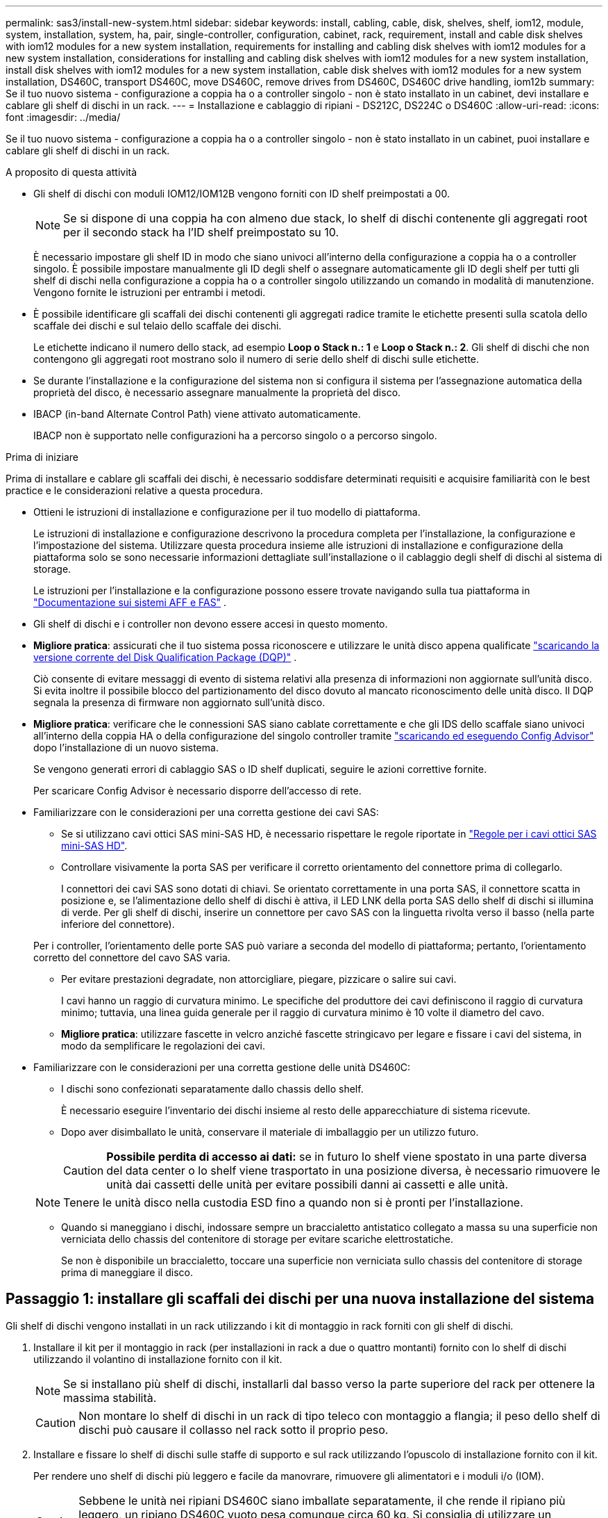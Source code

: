 ---
permalink: sas3/install-new-system.html 
sidebar: sidebar 
keywords: install, cabling, cable, disk, shelves, shelf, iom12, module, system, installation, system, ha, pair, single-controller, configuration, cabinet, rack, requirement, install and cable disk shelves with iom12 modules for a new system installation, requirements for installing and cabling disk shelves with iom12 modules for a new system installation, considerations for installing and cabling disk shelves with iom12 modules for a new system installation, install disk shelves with iom12 modules for a new system installation, cable disk shelves with iom12 modules for a new system installation, DS460C, transport DS460C, move DS460C, remove drives from DS460C, DS460C drive handling, iom12b 
summary: Se il tuo nuovo sistema - configurazione a coppia ha o a controller singolo - non è stato installato in un cabinet, devi installare e cablare gli shelf di dischi in un rack. 
---
= Installazione e cablaggio di ripiani - DS212C, DS224C o DS460C
:allow-uri-read: 
:icons: font
:imagesdir: ../media/


[role="lead"]
Se il tuo nuovo sistema - configurazione a coppia ha o a controller singolo - non è stato installato in un cabinet, puoi installare e cablare gli shelf di dischi in un rack.

.A proposito di questa attività
* Gli shelf di dischi con moduli IOM12/IOM12B vengono forniti con ID shelf preimpostati a 00.
+

NOTE: Se si dispone di una coppia ha con almeno due stack, lo shelf di dischi contenente gli aggregati root per il secondo stack ha l'ID shelf preimpostato su 10.

+
È necessario impostare gli shelf ID in modo che siano univoci all'interno della configurazione a coppia ha o a controller singolo. È possibile impostare manualmente gli ID degli shelf o assegnare automaticamente gli ID degli shelf per tutti gli shelf di dischi nella configurazione a coppia ha o a controller singolo utilizzando un comando in modalità di manutenzione. Vengono fornite le istruzioni per entrambi i metodi.

* È possibile identificare gli scaffali dei dischi contenenti gli aggregati radice tramite le etichette presenti sulla scatola dello scaffale dei dischi e sul telaio dello scaffale dei dischi.
+
Le etichette indicano il numero dello stack, ad esempio *Loop o Stack n.: 1* e *Loop o Stack n.: 2*. Gli shelf di dischi che non contengono gli aggregati root mostrano solo il numero di serie dello shelf di dischi sulle etichette.

* Se durante l'installazione e la configurazione del sistema non si configura il sistema per l'assegnazione automatica della proprietà del disco, è necessario assegnare manualmente la proprietà del disco.
* IBACP (in-band Alternate Control Path) viene attivato automaticamente.
+
IBACP non è supportato nelle configurazioni ha a percorso singolo o a percorso singolo.



.Prima di iniziare
Prima di installare e cablare gli scaffali dei dischi, è necessario soddisfare determinati requisiti e acquisire familiarità con le best practice e le considerazioni relative a questa procedura.

* Ottieni le istruzioni di installazione e configurazione per il tuo modello di piattaforma.
+
Le istruzioni di installazione e configurazione descrivono la procedura completa per l'installazione, la configurazione e l'impostazione del sistema. Utilizzare questa procedura insieme alle istruzioni di installazione e configurazione della piattaforma solo se sono necessarie informazioni dettagliate sull'installazione o il cablaggio degli shelf di dischi al sistema di storage.

+
Le istruzioni per l'installazione e la configurazione possono essere trovate navigando sulla tua piattaforma in link:../index.html["Documentazione sui sistemi AFF e FAS"] .

* Gli shelf di dischi e i controller non devono essere accesi in questo momento.
* *Migliore pratica*: assicurati che il tuo sistema possa riconoscere e utilizzare le unità disco appena qualificate  https://mysupport.netapp.com/site/downloads/firmware/disk-drive-firmware/download/DISKQUAL/ALL/qual_devices.zip["scaricando la versione corrente del Disk Qualification Package (DQP)"^] .
+
Ciò consente di evitare messaggi di evento di sistema relativi alla presenza di informazioni non aggiornate sull'unità disco. Si evita inoltre il possibile blocco del partizionamento del disco dovuto al mancato riconoscimento delle unità disco. Il DQP segnala la presenza di firmware non aggiornato sull'unità disco.

* *Migliore pratica*: verificare che le connessioni SAS siano cablate correttamente e che gli IDS dello scaffale siano univoci all'interno della coppia HA o della configurazione del singolo controller tramite  https://mysupport.netapp.com/site/tools["scaricando ed eseguendo Config Advisor"^] dopo l'installazione di un nuovo sistema.
+
Se vengono generati errori di cablaggio SAS o ID shelf duplicati, seguire le azioni correttive fornite.

+
Per scaricare Config Advisor è necessario disporre dell'accesso di rete.

* Familiarizzare con le considerazioni per una corretta gestione dei cavi SAS:
+
** Se si utilizzano cavi ottici SAS mini-SAS HD, è necessario rispettare le regole riportate in link:install-cabling-rules.html#mini-sas-hd-sas-optical-cable-rules["Regole per i cavi ottici SAS mini-SAS HD"].
** Controllare visivamente la porta SAS per verificare il corretto orientamento del connettore prima di collegarlo.
+
I connettori dei cavi SAS sono dotati di chiavi. Se orientato correttamente in una porta SAS, il connettore scatta in posizione e, se l'alimentazione dello shelf di dischi è attiva, il LED LNK della porta SAS dello shelf di dischi si illumina di verde. Per gli shelf di dischi, inserire un connettore per cavo SAS con la linguetta rivolta verso il basso (nella parte inferiore del connettore).

+
Per i controller, l'orientamento delle porte SAS può variare a seconda del modello di piattaforma; pertanto, l'orientamento corretto del connettore del cavo SAS varia.

** Per evitare prestazioni degradate, non attorcigliare, piegare, pizzicare o salire sui cavi.
+
I cavi hanno un raggio di curvatura minimo. Le specifiche del produttore dei cavi definiscono il raggio di curvatura minimo; tuttavia, una linea guida generale per il raggio di curvatura minimo è 10 volte il diametro del cavo.

** *Migliore pratica*: utilizzare fascette in velcro anziché fascette stringicavo per legare e fissare i cavi del sistema, in modo da semplificare le regolazioni dei cavi.


* Familiarizzare con le considerazioni per una corretta gestione delle unità DS460C:
+
** I dischi sono confezionati separatamente dallo chassis dello shelf.
+
È necessario eseguire l'inventario dei dischi insieme al resto delle apparecchiature di sistema ricevute.

** Dopo aver disimballato le unità, conservare il materiale di imballaggio per un utilizzo futuro.
+

CAUTION: *Possibile perdita di accesso ai dati:* se in futuro lo shelf viene spostato in una parte diversa del data center o lo shelf viene trasportato in una posizione diversa, è necessario rimuovere le unità dai cassetti delle unità per evitare possibili danni ai cassetti e alle unità.

+

NOTE: Tenere le unità disco nella custodia ESD fino a quando non si è pronti per l'installazione.

** Quando si maneggiano i dischi, indossare sempre un braccialetto antistatico collegato a massa su una superficie non verniciata dello chassis del contenitore di storage per evitare scariche elettrostatiche.
+
Se non è disponibile un braccialetto, toccare una superficie non verniciata sullo chassis del contenitore di storage prima di maneggiare il disco.







== Passaggio 1: installare gli scaffali dei dischi per una nuova installazione del sistema

Gli shelf di dischi vengono installati in un rack utilizzando i kit di montaggio in rack forniti con gli shelf di dischi.

. Installare il kit per il montaggio in rack (per installazioni in rack a due o quattro montanti) fornito con lo shelf di dischi utilizzando il volantino di installazione fornito con il kit.
+

NOTE: Se si installano più shelf di dischi, installarli dal basso verso la parte superiore del rack per ottenere la massima stabilità.

+

CAUTION: Non montare lo shelf di dischi in un rack di tipo teleco con montaggio a flangia; il peso dello shelf di dischi può causare il collasso nel rack sotto il proprio peso.

. Installare e fissare lo shelf di dischi sulle staffe di supporto e sul rack utilizzando l'opuscolo di installazione fornito con il kit.
+
Per rendere uno shelf di dischi più leggero e facile da manovrare, rimuovere gli alimentatori e i moduli i/o (IOM).

+

CAUTION: Sebbene le unità nei ripiani DS460C siano imballate separatamente, il che rende il ripiano più leggero, un ripiano DS460C vuoto pesa comunque circa 60 kg. Si consiglia di utilizzare un sollevatore meccanico o quattro persone che utilizzino le maniglie di sollevamento per spostare in sicurezza un ripiano DS460C vuoto.

+
La confezione del DS460C include quattro maniglie di sollevamento rimovibili (due per lato). Per utilizzare le maniglie di sollevamento, installarle inserendo le linguette delle maniglie nelle fessure laterali del ripiano e spingendole verso l'alto fino a sentire un clic. Quindi, mentre si fa scorrere il ripiano portadischi sulle guide, staccare un set di maniglie alla volta utilizzando il fermo a pressione. L'illustrazione seguente mostra come fissare una maniglia di sollevamento.

+
image::../media/drw_ds460c_handles.gif[Installazione delle maniglie di sollevamento]

. Reinstallare eventuali alimentatori e IOM rimossi prima di installare lo shelf di dischi nel rack.
. Se si installa un ripiano per dischi DS460C, installare le unità nei cassetti appositi. In caso contrario, procedere al passaggio successivo.
+
[NOTE]
====
Indossare sempre un braccialetto antistatico collegato a terra su una superficie non verniciata dello chassis del contenitore di storage per evitare scariche elettrostatiche.

Se non è disponibile un braccialetto, toccare una superficie non verniciata sullo chassis del contenitore di storage prima di maneggiare il disco.

====
+
Se hai acquistato uno scaffale parzialmente occupato, ovvero con meno di 60 unità supportate, installa le unità in ogni cassetto come segue:

+
** Installare le prime quattro unità negli slot anteriori (0, 3, 6 e 9).
+

NOTE: *Rischio di malfunzionamento dell'apparecchiatura:* per consentire un corretto flusso d'aria ed evitare il surriscaldamento, installare sempre le prime quattro unità negli slot anteriori (0, 3, 6 e 9).

** Per i dischi rimanenti, distribuirli in modo uniforme in ciascun cassetto.
+
La seguente illustrazione mostra come i dischi sono numerati da 0 a 11 in ogni cassetto all'interno dello shelf.

+
image::../media/dwg_trafford_drawer_with_hdds_callouts.gif[Numerazione delle unità]

+
... Aprire il cassetto superiore dello shelf.
... Rimuovere un'unità dalla busta ESD.
... Sollevare la maniglia della camma sull'unità in verticale.
... Allineare i due pulsanti rialzati su ciascun lato del supporto dell'unità con lo spazio corrispondente nel canale dell'unità sul cassetto dell'unità.
+
image::../media/28_dwg_e2860_de460c_drive_cru.gif[Posizione dei pulsanti rialzati sulla trasmissione]

+
[cols="10,90"]
|===


 a| 
image:../media/icon_round_1.png["Numero di didascalia 1"]
 a| 
Pulsante sollevato sul lato destro del supporto dell'unità

|===
... Abbassare l'unità, quindi ruotare la maniglia della camma verso il basso fino a quando non scatta in posizione sotto il dispositivo di chiusura arancione.
... Ripetere i passaggi precedenti per ciascuna unità del cassetto.
+
Assicurarsi che gli slot 0, 3, 6 e 9 di ciascun cassetto contengano dischi.

... Spingere con cautela il cassetto dell'unità all'interno del contenitore.
+
image:../media/2860_dwg_e2860_de460c_gentle_close.gif["Chiudere delicatamente il cassetto"]

+

CAUTION: *Possibile perdita di accesso ai dati:* non chiudere mai il cassetto. Spingere lentamente il cassetto per evitare di strattonare il cassetto e danneggiare lo storage array.

... Chiudere il cassetto dell'unità spingendo entrambe le leve verso il centro.
... Ripetere questa procedura per ciascun cassetto dello shelf di dischi.
... Fissare il pannello anteriore.




. Se si aggiungono più shelf di dischi, ripetere questa procedura per ogni shelf di dischi che si sta installando.



NOTE: Non accendere gli shelf di dischi in questo momento.



== Fase 2: Mensole per dischi portacavi per l'installazione di un nuovo sistema

Le connessioni SAS per shelf di dischi via cavo (shelf-to-shelf) e controller-to-shelf (controller-to-shelf) consentono di stabilire la connettività dello storage per il sistema.

.A proposito di questa attività
Dopo aver collegato gli shelf di dischi, accenderli, impostare gli ID degli shelf e completare la configurazione e la configurazione del sistema.

.Prima di iniziare
È necessario aver soddisfatto i seguenti requisiti e aver installato gli scaffali per dischi nel rack.

* È necessario disporre delle istruzioni di installazione e configurazione per il modello di piattaforma in uso.
+
Le istruzioni di installazione e configurazione descrivono la procedura completa per l'installazione, la configurazione e l'impostazione del sistema. Utilizzare questa procedura insieme alle istruzioni di installazione e configurazione della piattaforma solo se sono necessarie informazioni dettagliate sull'installazione o il cablaggio degli shelf di dischi al sistema di storage.

+
Le istruzioni per l'installazione e la configurazione possono essere trovate navigando sulla tua piattaforma in link:../index.html["Documentazione sui sistemi AFF e FAS"] .

* Gli shelf di dischi e i controller non devono essere accesi in questo momento.
* Se si utilizzano cavi ottici SAS mini-SAS HD, è necessario rispettare le regole riportate in link:install-cabling-rules.html#mini-sas-hd-sas-optical-cable-rules["Regole per i cavi ottici SAS mini-SAS HD"].


.Fasi
. Collegare i collegamenti shelf-to-shelf all'interno di ogni stack se lo stack dispone di più shelf di dischi; in caso contrario, passare alla fase successiva:
+
Per una spiegazione dettagliata e per esempi di cablaggio shelf-to-shelf "`standard`" e di cablaggio shelf-to-shelf "`dDouble-wide`", vedere link:install-cabling-rules.html#shelf-to-shelf-connection-rules["regole di connessione shelf-to-shelf"].

+
[cols="2*"]
|===
| Se... | Quindi... 


 a| 
Si sta cablando una configurazione ha multipath, ha tri-path, multipath, ha single path o single path
 a| 
Collegare i collegamenti shelf-to-shelf come connettività "`standard`" (utilizzando le porte IOM 3 e 1):

.. A partire dal primo shelf logico nello stack, collegare la porta IOM A 3 alla porta IOM A 1 dello shelf successivo fino a collegare ciascun IOM A dello stack.
.. Ripetere la sottofase a per IOM B.
.. Ripetere i passaggi secondari a e b per ogni stack.




 a| 
Si sta cablando una configurazione ha quad-path o quad-path
 a| 
Cablare le connessioni shelf-to-shelf come connettività "`dDouble-wide`": È possibile cablare la connettività standard utilizzando le porte IOM 3 e 1 e quindi la connettività doppia utilizzando le porte IOM 4 e 2.

.. A partire dal primo shelf logico nello stack, collegare la porta IOM A 3 alla porta IOM A 1 dello shelf successivo fino a collegare ciascun IOM A dello stack.
.. A partire dal primo shelf logico nello stack, collegare la porta IOM A 4 alla porta IOM A 2 dello shelf successivo fino a collegare ciascun IOM A dello stack.
.. Ripetere i passaggi secondari a e b per IOM B.
.. Ripetere i passaggi secondari da a a c per ogni stack.


|===
. Identificare le coppie di porte SAS del controller che è possibile utilizzare per collegare le connessioni controller-to-stack.
+
.. Controllare i fogli di lavoro del cablaggio controller-to-stack e gli esempi di cablaggio per verificare l'eventuale presenza di un foglio di lavoro completo per la configurazione.
+
link:install-cabling-worksheets-examples-fas2600.html["Schede di lavoro per il cablaggio controller-to-stack ed esempi di cablaggio per piattaforme con storage interno"]

+
link:install-cabling-worksheets-examples-multipath.html["Schede di lavoro per il cablaggio controller-to-stack ed esempi di cablaggio per configurazioni ha multipath"]

+
link:install-worksheets-examples-quadpath.html["Esempio di cablaggio e foglio di lavoro controller-to-stack per una configurazione ha quad-path con due HBA SAS quad-port"]

.. La fase successiva dipende dalla presenza di un foglio di lavoro completo per la configurazione:
+
[cols="2*"]
|===
| Se... | Quindi... 


 a| 
È disponibile un foglio di lavoro completo per la configurazione
 a| 
Passare alla fase successiva.

Si utilizza il foglio di lavoro completo esistente.



 a| 
Non esiste un foglio di lavoro completo per la configurazione
 a| 
Compilare il modello di foglio di lavoro appropriato per il cablaggio controller-to-stack:

link:install-cabling-worksheet-template-multipath.html["Modello di foglio di lavoro per il cablaggio controller-to-stack per la connettività multipath"]

link:install-cabling-worksheet-template-quadpath.html["Modello di foglio di lavoro per il cablaggio controller-to-stack per la connettività quad-path"]

|===


. Collegare le connessioni controller-to-stack utilizzando il foglio di lavoro completo.
+
Se necessario, sono disponibili istruzioni su come leggere un foglio di lavoro per collegare le connessioni controller-to-stack:

+
link:install-cabling-worksheets-how-to-read-multipath.html["Come leggere un foglio di lavoro per collegare le connessioni controller-to-stack per la connettività multipath"]

+
link:install-cabling-worksheets-how-to-read-quadpath.html["Come leggere un foglio di lavoro per collegare le connessioni controller-to-stack per la connettività quad-path"]

. Collegare gli alimentatori per ogni shelf di dischi:
+
.. Collegare i cavi di alimentazione prima agli shelf di dischi, fissandoli in posizione con il fermo del cavo di alimentazione, quindi collegare i cavi di alimentazione a diverse fonti di alimentazione per garantire la resilienza.
.. Accendere gli alimentatori per ogni shelf di dischi e attendere che i dischi si attivino.


. Impostare gli ID dello shelf e completare la configurazione del sistema:
+
È necessario impostare gli shelf ID in modo che siano univoci all'interno della configurazione a coppia ha o a controller singolo, incluso lo shelf di dischi interno nei sistemi applicabili.

+
[cols="2*"]
|===
| Se... | Quindi... 


 a| 
Si stanno impostando manualmente gli ID dello shelf
 a| 
.. Accedere al pulsante ID dello shelf dietro il cappuccio terminale sinistro.
.. Modificare l'ID dello shelf con un ID univoco (da 00 a 99).
.. Spegnere e riaccendere lo shelf di dischi per rendere effettivo l'ID dello shelf.
+
Attendere almeno 10 secondi prima di riaccendersi per completare il ciclo di alimentazione. L'ID dello shelf lampeggia e il LED ambra del display operatore lampeggia fino a quando non viene spento e riacceso lo shelf di dischi.

.. Accendere i controller e completare l'installazione e la configurazione del sistema come indicato nelle istruzioni di installazione e configurazione del modello di piattaforma in uso.




 a| 
Si stanno assegnando automaticamente tutti gli ID shelf nella configurazione a coppia ha o a controller singolo

[NOTE]
====
Gli shelf ID vengono assegnati in ordine sequenziale dal 00 al 99. Per i sistemi con uno shelf di dischi interno, l'assegnazione dell'ID dello shelf inizia con lo shelf di dischi interno.

==== a| 
.. Accendere i controller.
.. All'avvio dei controller, premere `Ctrl-C` Per interrompere il processo DI AVVIO AUTOMATICO quando viene visualizzato il messaggio `Starting AUTOBOOT press Ctrl-C to abort`.
+

NOTE: Se il prompt non viene visualizzato e i controller avviano ONTAP, arrestare entrambi i controller e avviare entrambi i controller nel menu di avvio digitando `boot_ontap menu` Al prompt DEL CARICATORE.

.. Avviare un controller in modalità di manutenzione:``boot_ontap menu``
+
È necessario assegnare gli shelf ID su un solo controller.

.. Dal menu di avvio, selezionare l'opzione 5 per la modalità di manutenzione.
.. Assegnare automaticamente gli shelf ID: `sasadmin expander_set_shelf_id -a`
.. Uscire dalla modalità di manutenzione:``halt``
.. Avviare il sistema immettendo il seguente comando al prompt DEL CARICATORE di entrambi i controller:``boot_ontap``
+
Gli ID degli shelf vengono visualizzati nelle finestre di visualizzazione digitale degli shelf di dischi.

+

NOTE: Prima di avviare il sistema, è consigliabile sfruttare questa opportunità per verificare che il cablaggio sia corretto e che sia presente un aggregato root.

.. Completare l'installazione e la configurazione del sistema come indicato nelle istruzioni di installazione e configurazione del modello di piattaforma in uso.


|===
. Se come parte della configurazione e della configurazione del sistema, non è stata attivata l'assegnazione automatica della proprietà del disco, l'assegnazione manuale della proprietà del disco; in caso contrario, passare alla fase successiva:
+
.. Visualizza tutti i dischi non posseduti:``storage disk show -container-type unassigned``
.. Assegnare ciascun disco:``storage disk assign -disk _disk_name_ -owner _owner_name_``
+
È possibile utilizzare il carattere jolly per assegnare più di un disco alla volta.



. Verificare che le connessioni SAS siano cablate correttamente e che non vi siano ID di scaffale duplicati all'interno del sistema  https://mysupport.netapp.com/site/tools["scaricando ed eseguendo Config Advisor"^] come indicato nelle istruzioni di installazione e configurazione per il tuo modello di piattaforma.
+
Se vengono generati errori di cablaggio SAS o ID shelf duplicati, seguire le azioni correttive fornite.

+
È inoltre possibile eseguire `storage shelf show -fields shelf-id` Per visualizzare un elenco di shelf ID già in uso (e duplicati, se presenti) nel sistema.

. Verificare che l'ACP in-band sia stato attivato automaticamente. `storage shelf acp show`
+
Nell'output, "`in-band`" viene indicato come "`Active`" per ciascun nodo.





== (Facoltativo) Passaggio 3: spostare o trasportare gli scaffali DS460C

Se in futuro si spostano i ripiani DS460C in una parte diversa del data center o si trasportano i ripiani in una posizione diversa, è necessario rimuovere le unità dai cassetti per evitare possibili danni ai cassetti e alle unità stesse.

* Se hai conservato i materiali di imballaggio delle unità quando hai installato i ripiani DS460C come parte dell'installazione del nuovo sistema, utilizzali per riimballare le unità prima di spostarle.
+
Se non hai salvato il materiale di imballaggio, devi posizionare i dischi su superfici imbottite o utilizzare un imballaggio imbottito alternativo. Non impilare mai i dischi l'uno sull'altro.

* Prima di maneggiare le unità, indossare un braccialetto antistatico collegato a massa su una superficie non verniciata dello chassis del contenitore di storage.
+
Se non è disponibile un braccialetto, toccare una superficie non verniciata sullo chassis del cabinet di storage prima di maneggiare un disco.

* È necessario adottare le misure necessarie per gestire con attenzione i dischi:
+
** Utilizzare sempre due mani durante la rimozione, l'installazione o il trasporto di un'unità per sostenerne il peso.
+

CAUTION: Non posizionare le mani sulle schede del disco esposte nella parte inferiore del supporto.

** Fare attenzione a non urtare i dischi contro altre superfici.
** I dischi devono essere tenuti lontani da dispositivi magnetici.
+

CAUTION: I campi magnetici possono distruggere tutti i dati presenti su un'unità e causare danni irreparabili ai circuiti dell'unità.




